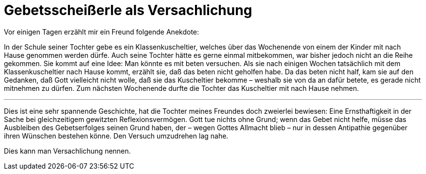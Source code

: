 # Gebetsscheißerle als Versachlichung
:hp-tags: gebet, glaube, gott, kommunikation, reflexion, religion, versachlichung,
:published_at: 2017-09-11

Vor einigen Tagen erzählt mir ein Freund folgende Anekdote:

In der Schule seiner Tochter gebe es ein Klassenkuscheltier, welches über das Wochenende von einem der Kinder mit nach Hause genommen werden dürfe. Auch seine Tochter hätte es gerne einmal mitbekommen, war bisher jedoch nicht an die Reihe gekommen. Sie kommt auf eine Idee: Man könnte es mit beten versuchen. Als sie nach einigen Wochen tatsächlich mit dem Klassenkuscheltier nach Hause kommt, erzählt sie, daß das beten nicht geholfen habe. Da das beten nicht half, kam sie auf den Gedanken, daß Gott vielleicht nicht wolle, daß sie das Kuscheltier bekomme – weshalb sie von da an dafür betete, es gerade nicht mitnehmen zu dürfen. Zum nächsten Wochenende durfte die Tochter das Kuscheltier mit nach Hause nehmen.

***

Dies ist eine sehr spannende Geschichte, hat die Tochter meines Freundes doch zweierlei bewiesen: Eine Ernsthaftigkeit in der Sache bei gleichzeitigem gewitzten Reflexionsvermögen. Gott tue nichts ohne Grund; wenn das Gebet nicht helfe, müsse das Ausbleiben des Gebetserfolges seinen Grund haben, der – wegen Gottes Allmacht blieb – nur in dessen Antipathie gegenüber ihren Wünschen bestehen könne. Den Versuch umzudrehen lag nahe.

Dies kann man Versachlichung nennen.

